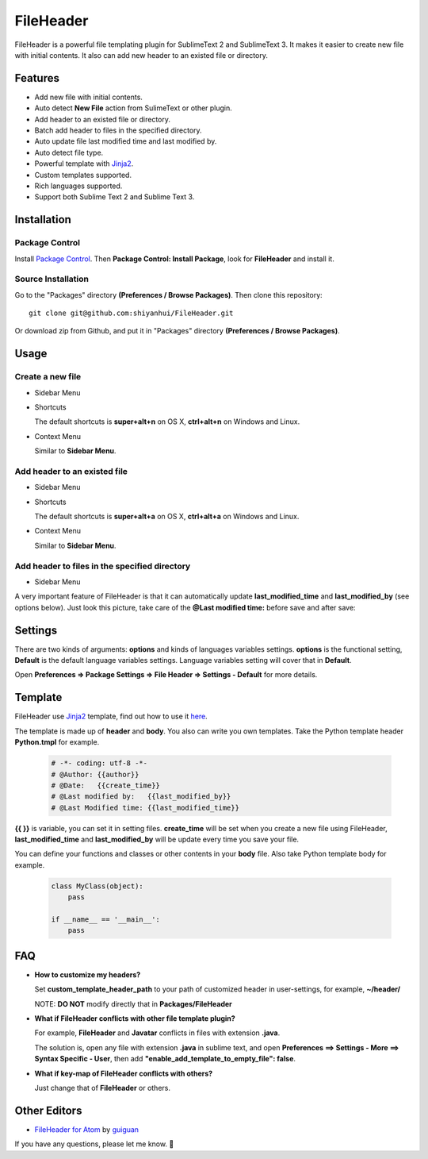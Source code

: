 ==========
FileHeader
==========

FileHeader is a powerful file templating plugin for SublimeText 2 and
SublimeText 3. It makes it easier to create new file with initial contents. It
also can add new header to an existed file or directory.

Features
=========

- Add new file with initial contents.
- Auto detect **New File** action from SulimeText or other plugin.
- Add header to an existed file or directory.
- Batch add header to files in the specified directory.
- Auto update file last modified time and last modified by.
- Auto detect file type.
- Powerful template with Jinja2_.
- Custom templates supported.
- Rich languages supported.
- Support both Sublime Text 2 and Sublime Text 3.

Installation
============

Package Control
---------------

Install `Package Control`_. Then **Package Control: Install Package**, look for
**FileHeader** and install it.

.. _Package Control: https://sublime.wbond.net/

Source Installation
--------------------

Go to the "Packages" directory **(Preferences / Browse Packages)**. Then clone
this repository::

    git clone git@github.com:shiyanhui/FileHeader.git

Or download zip from Github, and put it in "Packages" directory
**(Preferences / Browse Packages)**.

Usage
=====

Create a new file
-----------------

- Sidebar Menu

  .. image:: https://raw.github.com/shiyanhui/shiyanhui.github.io/master/images/FileHeader/new-file.gif

- Shortcuts

  The default shortcuts is **super+alt+n** on OS X, **ctrl+alt+n** on Windows and Linux.

- Context Menu

  Similar to **Sidebar Menu**.

Add header to an existed file
-----------------------------

- Sidebar Menu

  .. image:: https://raw.github.com/shiyanhui/shiyanhui.github.io/master/images/FileHeader/add-header.gif

- Shortcuts

  The default shortcuts is **super+alt+a** on OS X, **ctrl+alt+a** on
  Windows and Linux.

- Context Menu

  Similar to **Sidebar Menu**.

Add header to files in the specified directory
----------------------------------------------

- Sidebar Menu

  .. image:: https://raw.github.com/shiyanhui/shiyanhui.github.io/master/images/FileHeader/add-header-dir.gif

A very important feature of FileHeader is that it can automatically update
**last_modified_time** and **last_modified_by** (see options below). Just look
this picture, take care of the **@Last modified time:** before save and after
save:

.. image:: https://raw.github.com/shiyanhui/shiyanhui.github.io/master/images/FileHeader/update.gif

Settings
========

There are two kinds of arguments: **options** and kinds of languages variables
settings. **options** is the functional setting, **Default** is the default
language variables settings. Language variables setting will cover that in
**Default**.

Open **Preferences => Package Settings => File Header => Settings - Default**
for more details.

Template
========

FileHeader use Jinja2_ template, find out how to use it
`here <http://jinja.pocoo.org/docs/>`_.

The template is made up of **header** and **body**.  You also can write you
own templates. Take the Python template header **Python.tmpl** for example.

    .. code-block:: ++

        # -*- coding: utf-8 -*-
        # @Author: {{author}}
        # @Date:   {{create_time}}
        # @Last modified by:   {{last_modified_by}}
        # @Last Modified time: {{last_modified_time}}

**{{ }}** is variable, you can set it in setting files. **create_time** will be
set when you create a new file using FileHeader, **last_modified_time** and
**last_modified_by** will be update every time you save your file.

You can define your functions and classes or other contents in your **body**
file.  Also take Python template body for example.

    .. code-block:: python

        class MyClass(object):
            pass

        if __name__ == '__main__':
            pass

FAQ
===

- **How to customize my headers?**

  Set **custom_template_header_path** to your path of customized header in
  user-settings, for example, **~/header/**

  NOTE: **DO NOT** modify directly that in **Packages/FileHeader**

- **What if FileHeader conflicts with other file template plugin?**

  For example, **FileHeader** and **Javatar** conflicts in files with
  extension **.java**.

  The solution is, open any file with extension **.java** in sublime text,
  and open **Preferences ==> Settings - More ==> Syntax Specific - User**,
  then add **"enable_add_template_to_empty_file": false**.

- **What if key-map of FileHeader conflicts with others?**

  Just change that of **FileHeader** or others.


Other Editors
=============

- `FileHeader for Atom <https://github.com/guiguan/file-header>`_ by `guiguan <https://github.com/guiguan>`_

If you have any questions, please let me know. 🙂

.. _Jinja2: http://jinja.pocoo.org/docs/
